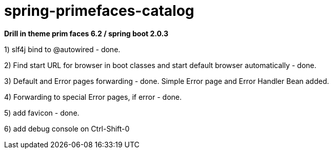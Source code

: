 = spring-primefaces-catalog

*Drill in theme prim faces 6.2 / spring boot 2.0.3*


1) slf4j bind to @autowired - done.

2) Find start URL for browser in boot classes and start default browser automatically - done.

3) Default and Error pages forwarding - done. Simple Error page and Error Handler Bean added.

4) Forwarding to special Error pages, if error - done.

5) add favicon - done.

6) add debug console on Ctrl-Shift-0
